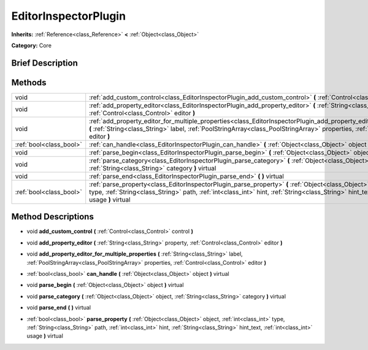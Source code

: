 .. Generated automatically by doc/tools/makerst.py in Godot's source tree.
.. DO NOT EDIT THIS FILE, but the EditorInspectorPlugin.xml source instead.
.. The source is found in doc/classes or modules/<name>/doc_classes.

.. _class_EditorInspectorPlugin:

EditorInspectorPlugin
=====================

**Inherits:** :ref:`Reference<class_Reference>` **<** :ref:`Object<class_Object>`

**Category:** Core

Brief Description
-----------------



Methods
-------

+--------------------------+----------------------------------------------------------------------------------------------------------------------------------------------------------------------------------------------------------------------------------------------------------------------------------------+
| void                     | :ref:`add_custom_control<class_EditorInspectorPlugin_add_custom_control>` **(** :ref:`Control<class_Control>` control **)**                                                                                                                                                            |
+--------------------------+----------------------------------------------------------------------------------------------------------------------------------------------------------------------------------------------------------------------------------------------------------------------------------------+
| void                     | :ref:`add_property_editor<class_EditorInspectorPlugin_add_property_editor>` **(** :ref:`String<class_String>` property, :ref:`Control<class_Control>` editor **)**                                                                                                                     |
+--------------------------+----------------------------------------------------------------------------------------------------------------------------------------------------------------------------------------------------------------------------------------------------------------------------------------+
| void                     | :ref:`add_property_editor_for_multiple_properties<class_EditorInspectorPlugin_add_property_editor_for_multiple_properties>` **(** :ref:`String<class_String>` label, :ref:`PoolStringArray<class_PoolStringArray>` properties, :ref:`Control<class_Control>` editor **)**              |
+--------------------------+----------------------------------------------------------------------------------------------------------------------------------------------------------------------------------------------------------------------------------------------------------------------------------------+
| :ref:`bool<class_bool>`  | :ref:`can_handle<class_EditorInspectorPlugin_can_handle>` **(** :ref:`Object<class_Object>` object **)** virtual                                                                                                                                                                       |
+--------------------------+----------------------------------------------------------------------------------------------------------------------------------------------------------------------------------------------------------------------------------------------------------------------------------------+
| void                     | :ref:`parse_begin<class_EditorInspectorPlugin_parse_begin>` **(** :ref:`Object<class_Object>` object **)** virtual                                                                                                                                                                     |
+--------------------------+----------------------------------------------------------------------------------------------------------------------------------------------------------------------------------------------------------------------------------------------------------------------------------------+
| void                     | :ref:`parse_category<class_EditorInspectorPlugin_parse_category>` **(** :ref:`Object<class_Object>` object, :ref:`String<class_String>` category **)** virtual                                                                                                                         |
+--------------------------+----------------------------------------------------------------------------------------------------------------------------------------------------------------------------------------------------------------------------------------------------------------------------------------+
| void                     | :ref:`parse_end<class_EditorInspectorPlugin_parse_end>` **(** **)** virtual                                                                                                                                                                                                            |
+--------------------------+----------------------------------------------------------------------------------------------------------------------------------------------------------------------------------------------------------------------------------------------------------------------------------------+
| :ref:`bool<class_bool>`  | :ref:`parse_property<class_EditorInspectorPlugin_parse_property>` **(** :ref:`Object<class_Object>` object, :ref:`int<class_int>` type, :ref:`String<class_String>` path, :ref:`int<class_int>` hint, :ref:`String<class_String>` hint_text, :ref:`int<class_int>` usage **)** virtual |
+--------------------------+----------------------------------------------------------------------------------------------------------------------------------------------------------------------------------------------------------------------------------------------------------------------------------------+

Method Descriptions
-------------------

.. _class_EditorInspectorPlugin_add_custom_control:

- void **add_custom_control** **(** :ref:`Control<class_Control>` control **)**

.. _class_EditorInspectorPlugin_add_property_editor:

- void **add_property_editor** **(** :ref:`String<class_String>` property, :ref:`Control<class_Control>` editor **)**

.. _class_EditorInspectorPlugin_add_property_editor_for_multiple_properties:

- void **add_property_editor_for_multiple_properties** **(** :ref:`String<class_String>` label, :ref:`PoolStringArray<class_PoolStringArray>` properties, :ref:`Control<class_Control>` editor **)**

.. _class_EditorInspectorPlugin_can_handle:

- :ref:`bool<class_bool>` **can_handle** **(** :ref:`Object<class_Object>` object **)** virtual

.. _class_EditorInspectorPlugin_parse_begin:

- void **parse_begin** **(** :ref:`Object<class_Object>` object **)** virtual

.. _class_EditorInspectorPlugin_parse_category:

- void **parse_category** **(** :ref:`Object<class_Object>` object, :ref:`String<class_String>` category **)** virtual

.. _class_EditorInspectorPlugin_parse_end:

- void **parse_end** **(** **)** virtual

.. _class_EditorInspectorPlugin_parse_property:

- :ref:`bool<class_bool>` **parse_property** **(** :ref:`Object<class_Object>` object, :ref:`int<class_int>` type, :ref:`String<class_String>` path, :ref:`int<class_int>` hint, :ref:`String<class_String>` hint_text, :ref:`int<class_int>` usage **)** virtual

